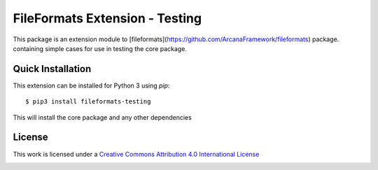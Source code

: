 FileFormats Extension - Testing
===============================

This package is an extension module to
[fileformats](https://github.com/ArcanaFramework/fileformats) package.
containing simple cases for use in testing the core package.


Quick Installation
------------------

This extension can be installed for Python 3 using *pip*::

    $ pip3 install fileformats-testing

This will install the core package and any other dependencies

License
-------

This work is licensed under a
`Creative Commons Attribution 4.0 International License <http://creativecommons.org/licenses/by/4.0/>`_

.. image:: https://i.creativecommons.org/l/by/4.0/88x31.png
  :target: http://creativecommons.org/licenses/by/4.0/
  :alt: Creative Commons Attribution 4.0 International License
